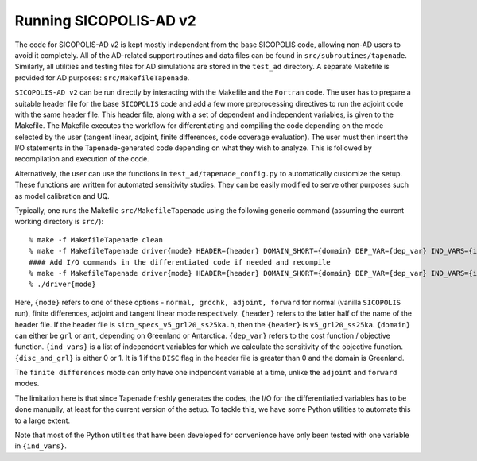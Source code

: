 .. _ad_running:

Running SICOPOLIS-AD v2
=======================

The code for SICOPOLIS-AD v2 is kept mostly independent from the base SICOPOLIS code, allowing non-AD users to avoid it completely. All of the AD-related support routines and data files can be found in ``src/subroutines/tapenade``. Similarly, all utilities and testing files for AD simulations are stored in the ``test_ad`` directory. A separate Makefile is provided for AD purposes\: ``src/MakefileTapenade``.

``SICOPOLIS-AD v2`` can be run directly by interacting with the Makefile and the ``Fortran`` code. The user has to prepare a suitable header file for the base ``SICOPOLIS`` code and add a few more preprocessing directives to run the adjoint code with the same header file. This header file, along with a set of dependent and independent variables, is given to the Makefile. The Makefile executes the workflow for differentiating and compiling the code depending on the mode selected by the user (tangent linear, adjoint, finite differences, code coverage evaluation). The user must then insert the I/O statements in the Tapenade-generated code depending on what they wish to analyze. This is followed by recompilation and execution of the code.

Alternatively, the user can use the functions in ``test_ad/tapenade_config.py`` to automatically customize the setup. These functions are written for automated sensitivity studies. They can be easily modified to serve other purposes such as model calibration and UQ.

Typically, one runs the Makefile ``src/MakefileTapenade`` using the following generic command (assuming the current working directory is ``src/``)::

  % make -f MakefileTapenade clean
  % make -f MakefileTapenade driver{mode} HEADER={header} DOMAIN_SHORT={domain} DEP_VAR={dep_var} IND_VARS={ind_vars} DISC_AND_GRL={disc_and_grl}
  #### Add I/O commands in the differentiated code if needed and recompile
  % make -f MakefileTapenade driver{mode} HEADER={header} DOMAIN_SHORT={domain} DEP_VAR={dep_var} IND_VARS={ind_vars} DISC_AND_GRL={disc_and_grl}
  % ./driver{mode}

Here, ``{mode}`` refers to one of these options - ``normal, grdchk, adjoint, forward`` for normal (vanilla ``SICOPOLIS`` run), finite differences, adjoint and tangent linear mode respectively. ``{header}`` refers to the latter half of the name of the header file. If the header file is ``sico_specs_v5_grl20_ss25ka.h``, then the ``{header}`` is ``v5_grl20_ss25ka``. ``{domain}`` can either be ``grl`` or ``ant``, depending on Greenland or Antarctica. ``{dep_var}`` refers to the cost function / objective function. ``{ind_vars}`` is a list of independent variables for which we calculate the sensitivity of the objective function. ``{disc_and_grl}`` is either 0 or 1. It is 1 if the ``DISC`` flag in the header file is greater than 0 and the domain is Greenland.

The ``finite differences`` mode can only have one indpendent variable at a time, unlike the ``adjoint`` and ``forward`` modes.

The limitation here is that since Tapenade freshly generates the codes, the I/O for the differentiatied variables has to be done manually, at least for the current version of the setup. To tackle this, we have some Python utilities to automate this to a large extent.

Note that most of the Python utilities that have been developed for convenience have only been tested with one variable in ``{ind_vars}``. 
